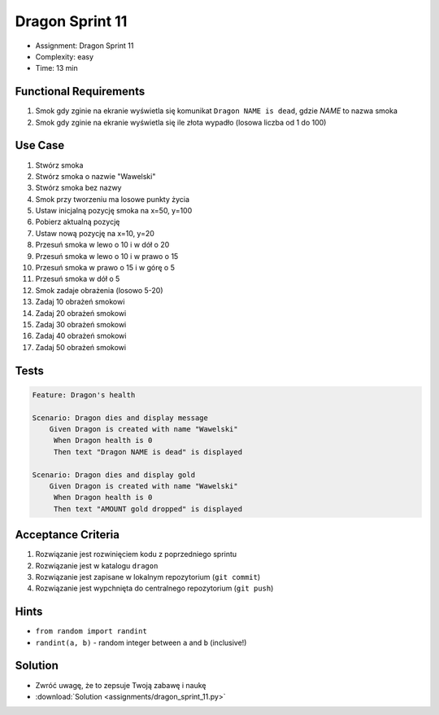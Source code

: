 Dragon Sprint 11
================
* Assignment: Dragon Sprint 11
* Complexity: easy
* Time: 13 min


Functional Requirements
-----------------------
1. Smok
   gdy zginie
   na ekranie wyświetla się komunikat ``Dragon NAME is dead``, gdzie `NAME` to nazwa smoka

2. Smok
   gdy zginie
   na ekranie wyświetla się ile złota wypadło (losowa liczba od 1 do 100)


Use Case
--------
1. Stwórz smoka
2. Stwórz smoka o nazwie "Wawelski"
3. Stwórz smoka bez nazwy
4. Smok przy tworzeniu ma losowe punkty życia
5. Ustaw inicjalną pozycję smoka na x=50, y=100
6. Pobierz aktualną pozycję
7. Ustaw nową pozycję na x=10, y=20
8. Przesuń smoka w lewo o 10 i w dół o 20
9. Przesuń smoka w lewo o 10 i w prawo o 15
10. Przesuń smoka w prawo o 15 i w górę o 5
11. Przesuń smoka w dół o 5
12. Smok zadaje obrażenia (losowo 5-20)
13. Zadaj 10 obrażeń smokowi
14. Zadaj 20 obrażeń smokowi
15. Zadaj 30 obrażeń smokowi
16. Zadaj 40 obrażeń smokowi
17. Zadaj 50 obrażeń smokowi


Tests
-----
.. code-block:: bdd

    Feature: Dragon's health

    Scenario: Dragon dies and display message
        Given Dragon is created with name "Wawelski"
         When Dragon health is 0
         Then text "Dragon NAME is dead" is displayed

    Scenario: Dragon dies and display gold
        Given Dragon is created with name "Wawelski"
         When Dragon health is 0
         Then text "AMOUNT gold dropped" is displayed


Acceptance Criteria
-------------------
1. Rozwiązanie jest rozwinięciem kodu z poprzedniego sprintu
2. Rozwiązanie jest w katalogu ``dragon``
3. Rozwiązanie jest zapisane w lokalnym repozytorium (``git commit``)
4. Rozwiązanie jest wypchnięta do centralnego repozytorium (``git push``)


Hints
-----
* ``from random import randint``
* ``randint(a, b)`` - random integer between ``a`` and ``b`` (inclusive!)


Solution
--------
* Zwróć uwagę, że to zepsuje Twoją zabawę i naukę
* :download:`Solution <assignments/dragon_sprint_11.py>`

